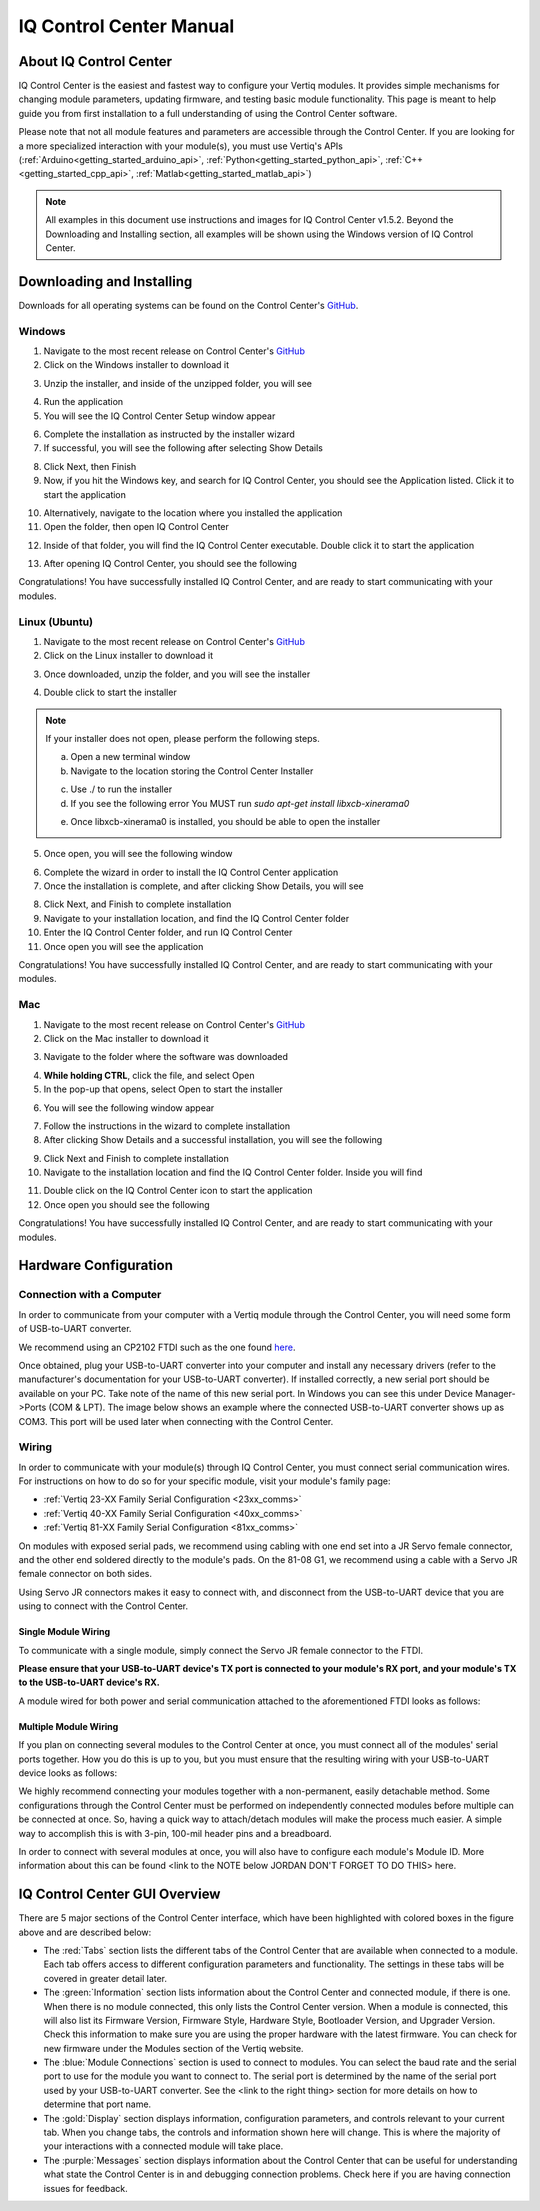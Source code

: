 .. _control_center_start_guide:

#################################
IQ Control Center Manual
#################################

************************************
About IQ Control Center
************************************

IQ Control Center is the easiest and fastest way to configure your Vertiq modules. It provides simple mechanisms for 
changing module parameters, updating firmware, and testing basic module functionality. This page is meant to help guide you from first 
installation to a full understanding of using the Control Center software.

Please note that not all module features and parameters are accessible through the Control Center. If you are looking for a more specialized 
interaction with your module(s), you must use Vertiq's APIs (:ref:`Arduino<getting_started_arduino_api>`, :ref:`Python<getting_started_python_api>`, :ref:`C++<getting_started_cpp_api>`, :ref:`Matlab<getting_started_matlab_api>`)

.. note::
    All examples in this document use instructions and images for IQ Control Center v1.5.2. Beyond the Downloading and Installing section, 
    all examples will be shown using the Windows version of IQ Control Center.

************************************
Downloading and Installing
************************************
Downloads for all operating systems can be found on the Control Center's `GitHub <https://github.com/iq-motion-control/iq-control-center/releases>`_.

Windows
============
1. Navigate to the most recent release on Control Center's `GitHub <https://github.com/iq-motion-control/iq-control-center/releases>`_
2. Click on the Windows installer to download it

.. image:: ../_static/control_center_pics/windows/windows_install.png
    :scale: 50%

3. Unzip the installer, and inside of the unzipped folder, you will see

.. image:: ../_static/control_center_pics/windows/win_unzipped.png

4. Run the application
5. You will see the IQ Control Center Setup window appear

.. image:: ../_static/control_center_pics/windows/win_installer_pg1.png

6. Complete the installation as instructed by the installer wizard
7. If successful, you will see the following after selecting Show Details

.. image:: ../_static/control_center_pics/windows/windows_installer_done.png

8. Click Next, then Finish
9. Now, if you hit the Windows key, and search for IQ Control Center, you should see the Application listed. Click it to start the application

.. image:: ../_static/control_center_pics/windows/windows_key_search.png

10. Alternatively, navigate to the location where you installed the application
11. Open the folder, then open IQ Control Center

.. image:: ../_static/control_center_pics/windows/windows_installed_folder.png

12. Inside of that folder, you will find the IQ Control Center executable. Double click it to start the application

.. image:: ../_static/control_center_pics/windows/win_executable.png

13. After opening IQ Control Center, you should see the following

.. image:: ../_static/control_center_pics/windows/win_control_center_open.png

Congratulations! You have successfully installed IQ Control Center, and are ready to start communicating with your modules.

Linux (Ubuntu)
=================
1. Navigate to the most recent release on Control Center's `GitHub <https://github.com/iq-motion-control/iq-control-center/releases>`_
2. Click on the Linux installer to download it
   
.. image:: ../_static/control_center_pics/linux/linux_installer_github.png
    :scale: 75%

3. Once downloaded, unzip the folder, and you will see the installer

.. image:: ../_static/control_center_pics/linux/linux_installer_icon.png

4. Double click to start the installer 
   
.. note::
    If your installer does not open, please perform the following steps.

    a. Open a new terminal window
    b. Navigate to the location storing the Control Center Installer

    .. image:: ../_static/control_center_pics/linux/linux_terminal_location.png

    c. Use ./ to run the installer
    d. If you see the following error You MUST run `sudo apt-get install libxcb-xinerama0`

    .. image:: ../_static/control_center_pics/linux/xinerama_error.png

    e. Once libxcb-xinerama0 is installed, you should be able to open the installer

5. Once open, you will see the following window

.. image:: ../_static/control_center_pics/linux/linux_installer_open.png

6. Complete the wizard in order to install the IQ Control Center application
7. Once the installation is complete, and after clicking Show Details, you will see

.. image:: ../_static/control_center_pics/linux/linux_finished_install.png

8. Click Next, and Finish to complete installation
9. Navigate to your installation location, and find the IQ Control Center folder
10. Enter the IQ Control Center folder, and run IQ Control Center
11. Once open you will see the application

.. image:: ../_static/control_center_pics/linux/linux_control_center_open.png

Congratulations! You have successfully installed IQ Control Center, and are ready to start communicating with your modules.

Mac
=======
1. Navigate to the most recent release on Control Center's `GitHub <https://github.com/iq-motion-control/iq-control-center/releases>`_
2. Click on the Mac installer to download it

.. image:: ../_static/control_center_pics/mac/mac_installer_link.png
    :scale: 75%

3. Navigate to the folder where the software was downloaded

.. image:: ../_static/control_center_pics/mac/mac_downloaded_installer.png

4. **While holding CTRL**, click the file, and select Open
5. In the pop-up that opens, select Open to start the installer

.. image:: ../_static/control_center_pics/mac/mac_warning.png

6. You will see the following window appear

.. image:: ../_static/control_center_pics/mac/mac_wizard_open.png

7. Follow the instructions in the wizard to complete installation
8. After clicking Show Details and a successful installation, you will see the following

.. image:: ../_static/control_center_pics/mac/mac_install_done.png

9. Click Next and Finish to complete installation
10. Navigate to the installation location and find the IQ Control Center folder. Inside you will find

.. image:: ../_static/control_center_pics/mac/mac_inside_the_folder.png

11. Double click on the IQ Control Center icon to start the application
12. Once open you should see the following

.. image:: ../_static/control_center_pics/mac/mac_control_center_open.png

Congratulations! You have successfully installed IQ Control Center, and are ready to start communicating with your modules.

**************************
Hardware Configuration
**************************

Connection with a Computer
===============================

In order to communicate from your computer with a Vertiq module through the Control Center, you will need some form of USB-to-UART converter.

We recommend using an CP2102 FTDI such as the one found `here <https://www.amazon.com/Ximimark-Module-Serial-Converter-CP2102/dp/B07T1XR9FT?>`_.

Once obtained, plug your USB-to-UART converter into your computer and install any necessary drivers (refer to the manufacturer's documentation for 
your USB-to-UART converter). If installed correctly, a new serial port should be available on your PC. 
Take note of the name of this new serial port. In Windows you can see this under Device Manager->Ports (COM & LPT). The image 
below shows an example where the connected USB-to-UART converter shows up as COM3. This port will be used later when connecting with the Control Center.

.. image:: ../_static/control_center_pics/windows/device_manager.png

Wiring
=============
In order to communicate with your module(s) through IQ Control Center, you must connect serial communication wires. 
For instructions on how to do so for your specific module, visit your module's family page:

* :ref:`Vertiq 23-XX Family Serial Configuration <23xx_comms>`
* :ref:`Vertiq 40-XX Family Serial Configuration <40xx_comms>`
* :ref:`Vertiq 81-XX Family Serial Configuration <81xx_comms>`

On modules with exposed serial pads, we recommend using cabling with one end set into a JR Servo female connector, and the other 
end soldered directly to the module's pads. On the 81-08 G1, we recommend using a cable with a Servo JR female connector on both sides.

Using Servo JR connectors makes it easy to connect with, and disconnect from the USB-to-UART device that you are using to connect with the Control Center. 

Single Module Wiring
---------------------------
To communicate with a single module, simply connect the Servo JR female connector to the FTDI.

**Please ensure that your USB-to-UART device's TX port is connected to your module's RX port, and your module's TX to the USB-to-UART device's RX.**

A module wired for both power and serial communication attached to the aforementioned FTDI looks as follows:

.. image:: ../_static/control_center_pics/module_with_ftdi.png
    :scale: 12%

Multiple Module Wiring
---------------------------
If you plan on connecting several modules to the Control Center at once, you must connect all of the modules' serial ports together. 
How you do this is up to you, but you must ensure that the resulting wiring with your USB-to-UART device looks as follows:

.. image:: ../_static/control_center_pics/multi_module_serial.png

We highly recommend connecting your modules together with a non-permanent, easily detachable method. Some configurations through the Control Center 
must be performed on independently connected modules before multiple can be connected at once. So, having a quick way to attach/detach modules will 
make the process much easier. A simple way to accomplish this is with 3-pin, 100-mil header pins and a breadboard.

In order to connect with several modules at once, you will also have to configure each module's Module ID. 
More information about this can be found <link to the NOTE below JORDAN DON'T FORGET TO DO THIS> here.

***********************************
IQ Control Center GUI Overview
***********************************
.. image:: ../_static/control_center_pics/gui_breakdown.png

There are 5 major sections of the Control Center interface, which have been highlighted
with colored boxes in the figure above and are described below:

* The :red:`Tabs` section lists the different tabs of the Control Center that are available when connected to a module. Each tab offers access to different configuration parameters and functionality. The settings in these tabs will be covered in greater detail later.

* The :green:`Information` section lists information about the Control Center and connected module, if there is one. When there is no module connected, this only lists the Control Center version. When a module is connected, this will also list its Firmware Version, Firmware Style, Hardware Style, Bootloader Version, and Upgrader Version. Check this information to make sure you are using the proper hardware with the latest firmware. You can check for new firmware under the Modules section of the Vertiq website.

* The :blue:`Module Connections` section is used to connect to modules. You can select the baud rate and the serial port to use for the module you want to connect to. The serial port is determined by the name of the serial port used by your USB-to-UART converter. See the <link to the right thing> section for more details on how to determine that port name.

* The :gold:`Display` section displays information, configuration parameters, and controls relevant to your current tab. When you change tabs, the controls and information shown here will change. This is where the majority of your interactions with a connected module will take place.

* The :purple:`Messages` section displays information about the Control Center that can be useful for understanding what state the Control Center is in and debugging connection problems. Check here if you are having connection issues for feedback.
